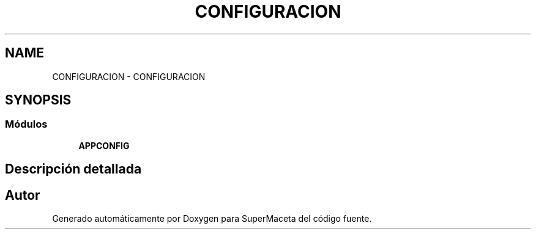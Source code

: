.TH "CONFIGURACION" 3 "Jueves, 23 de Septiembre de 2021" "Version 1" "SuperMaceta" \" -*- nroff -*-
.ad l
.nh
.SH NAME
CONFIGURACION \- CONFIGURACION
.SH SYNOPSIS
.br
.PP
.SS "Módulos"

.in +1c
.ti -1c
.RI "\fBAPPCONFIG\fP"
.br
.in -1c
.SH "Descripción detallada"
.PP 

.SH "Autor"
.PP 
Generado automáticamente por Doxygen para SuperMaceta del código fuente\&.

